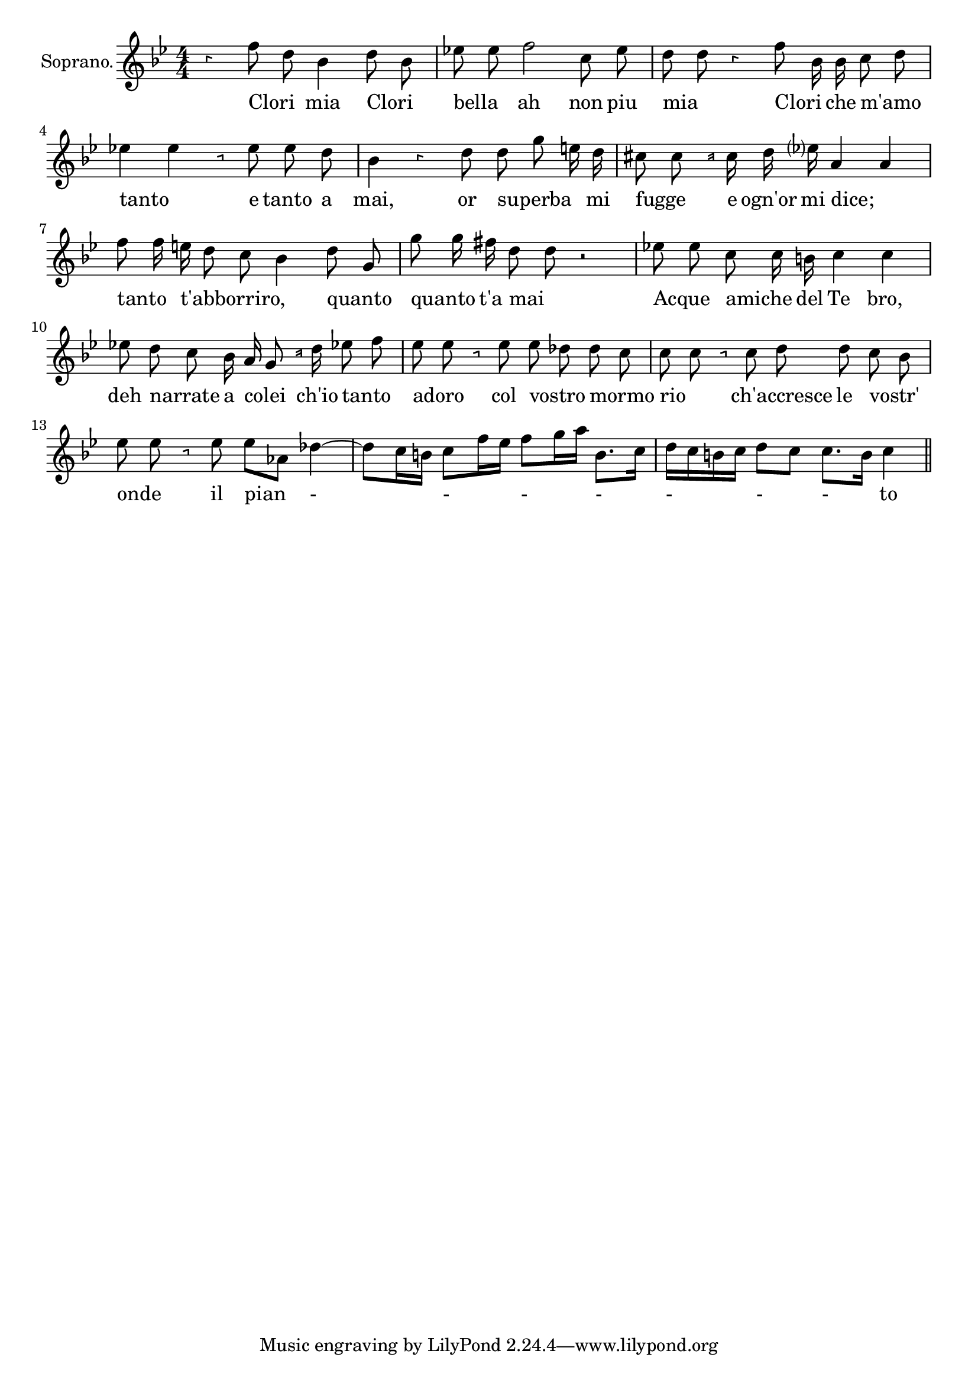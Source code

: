 \version "2.18.2"

<<
  \new Voice = "Recitativo1" \relative c' {
    \set Staff.instrumentName = "Soprano."
    \clef "treble"
    \numericTimeSignature \time 4/4 \override Rest.style =#'neomensural
    \key bes \major
    \autoBeamOff
    r4 f'8 d bes4 d8 bes| %1
    ees! ees f2 c8 ees | %2
    d d r4 f8 bes,16 bes c8 d | %3
    ees!4 ees r8 ees ees d | %4
    bes4 r d8 d  g e16 d | %5
    cis8 cis r16 cis d ees? a,4 a | %6
    f'8 f16 e d8 c bes4 d8 g, | %7
    g'8 g16 fis d8 d r2 | %8
    ees!8 ees c c16 b c4 c| %9
    ees!8 d c bes16 a g8 r16 d' ees!8 f | %10
    ees8 ees r8 ees ees des des c | %11
    c c r c d d c bes ees ees r ees es[aes,] des4~| %12
    des8 [c16 b] c8[ f16 es] f8[g16 a] b,8.[c16] | %13
    d[c b c] d8 [c] c8.[b16] c4 | %14

    \bar "||"
  }


  \new Lyrics \lyricsto "Recitativo1" {
  Clori _ mia Clori _ | %1
  bella _ ah non piu mia _ Clori _ che m'amo _ |%2
  tanto _ e tanto_ a | %3
  mai, or superba _ _ mi | %4
  fugge _ e ogn'or  mi dice; _ | %5
  tanto _ t'abborriro, _ _ _ quanto _ | %6
  quanto _ t'a mai _ | %7
  Acque _ amiche _ del Te bro,_ | %8
  deh narrate _ a colei _ ch'io tanto _ | %9
  adoro _ col vostro _ mormo _ | %10
  rio _ _ ch'accresce le vostr' _ | %11
  onde _ il pian - - - - - - - to


  }
>>

